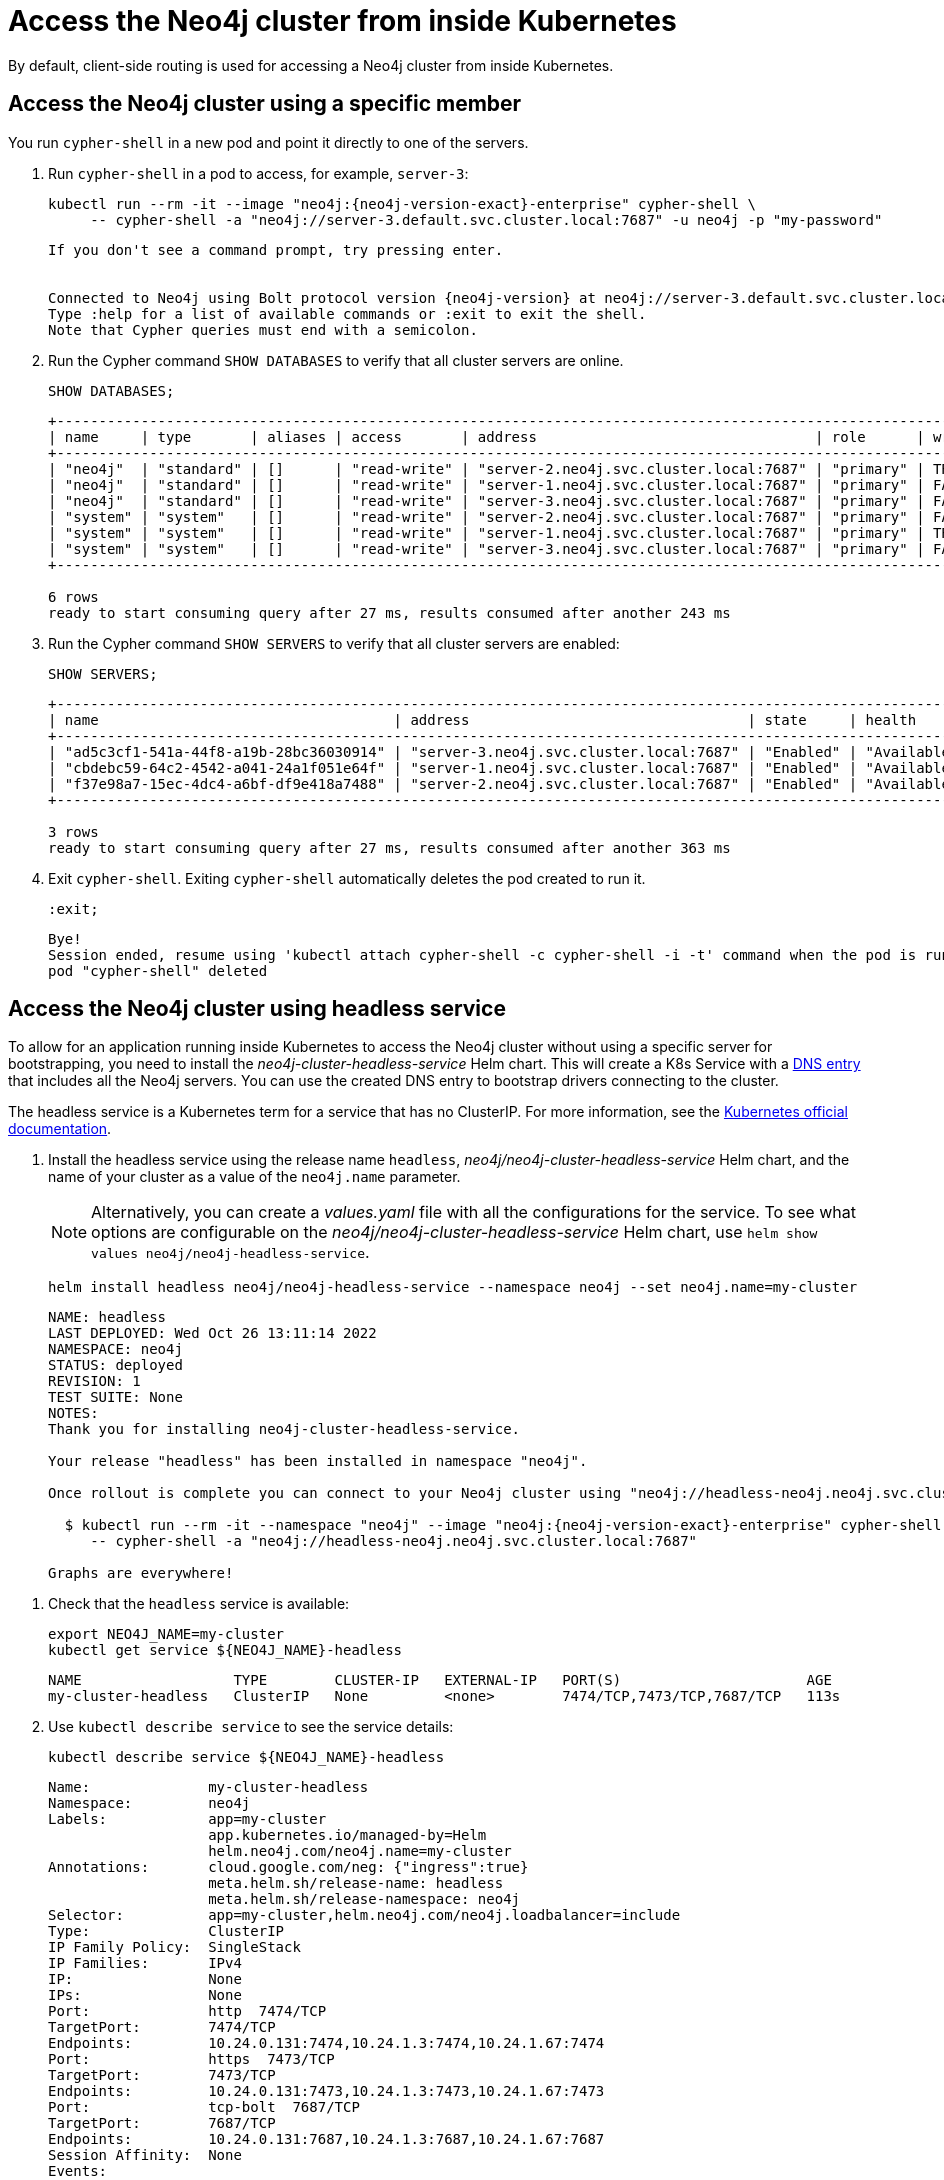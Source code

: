 :description: This section describes how to access the Neo4j cluster from inside Kubernetes.
[role=enterprise-edition]
[[cc-access-inside-k8s]]
= Access the Neo4j cluster from inside Kubernetes

By default, client-side routing is used for accessing a Neo4j cluster from inside Kubernetes.

[[cc-access-cypher-shell]]
== Access the Neo4j cluster using a specific member

You run `cypher-shell` in a new pod and point it directly to one of the servers.

. Run `cypher-shell` in a pod to access, for example, `server-3`:
+
[source, shell, subs="attributes"]
----
kubectl run --rm -it --image "neo4j:{neo4j-version-exact}-enterprise" cypher-shell \
     -- cypher-shell -a "neo4j://server-3.default.svc.cluster.local:7687" -u neo4j -p "my-password"
----
+
[source, result, subs="attributes", role=nocopy]
----
If you don't see a command prompt, try pressing enter.


Connected to Neo4j using Bolt protocol version {neo4j-version} at neo4j://server-3.default.svc.cluster.local:7687 as user neo4j.
Type :help for a list of available commands or :exit to exit the shell.
Note that Cypher queries must end with a semicolon.
----

. Run the Cypher command `SHOW DATABASES` to verify that all cluster servers are online.
+
[source, shell, subs="attributes"]
----
SHOW DATABASES;
----
+
[source, result, subs="attributes", role=nocopy]
----
+--------------------------------------------------------------------------------------------------------------------------------------------------------------------------------------------------+
| name     | type       | aliases | access       | address                                 | role      | writer | requestedStatus | currentStatus | statusMessage | default | home  | constituents |
+--------------------------------------------------------------------------------------------------------------------------------------------------------------------------------------------------+
| "neo4j"  | "standard" | []      | "read-write" | "server-2.neo4j.svc.cluster.local:7687" | "primary" | TRUE   | "online"        | "online"      | ""            | TRUE    | TRUE  | []           |
| "neo4j"  | "standard" | []      | "read-write" | "server-1.neo4j.svc.cluster.local:7687" | "primary" | FALSE  | "online"        | "online"      | ""            | TRUE    | TRUE  | []           |
| "neo4j"  | "standard" | []      | "read-write" | "server-3.neo4j.svc.cluster.local:7687" | "primary" | FALSE  | "online"        | "online"      | ""            | TRUE    | TRUE  | []           |
| "system" | "system"   | []      | "read-write" | "server-2.neo4j.svc.cluster.local:7687" | "primary" | FALSE  | "online"        | "online"      | ""            | FALSE   | FALSE | []           |
| "system" | "system"   | []      | "read-write" | "server-1.neo4j.svc.cluster.local:7687" | "primary" | TRUE   | "online"        | "online"      | ""            | FALSE   | FALSE | []           |
| "system" | "system"   | []      | "read-write" | "server-3.neo4j.svc.cluster.local:7687" | "primary" | FALSE  | "online"        | "online"      | ""            | FALSE   | FALSE | []           |
+--------------------------------------------------------------------------------------------------------------------------------------------------------------------------------------------------+

6 rows
ready to start consuming query after 27 ms, results consumed after another 243 ms
----
. Run the Cypher command `SHOW SERVERS` to verify that all cluster servers are enabled:
+
[source, shell, subs="attributes"]
----
SHOW SERVERS;
----
+
[source, result, subs="attributes", role=nocopy]
----
+----------------------------------------------------------------------------------------------------------------------------------+
| name                                   | address                                 | state     | health      | hosting             |
+----------------------------------------------------------------------------------------------------------------------------------+
| "ad5c3cf1-541a-44f8-a19b-28bc36030914" | "server-3.neo4j.svc.cluster.local:7687" | "Enabled" | "Available" | ["system", "neo4j"] |
| "cbdebc59-64c2-4542-a041-24a1f051e64f" | "server-1.neo4j.svc.cluster.local:7687" | "Enabled" | "Available" | ["system", "neo4j"] |
| "f37e98a7-15ec-4dc4-a6bf-df9e418a7488" | "server-2.neo4j.svc.cluster.local:7687" | "Enabled" | "Available" | ["system", "neo4j"] |
+----------------------------------------------------------------------------------------------------------------------------------+

3 rows
ready to start consuming query after 27 ms, results consumed after another 363 ms
----
. Exit `cypher-shell`.
Exiting `cypher-shell` automatically deletes the pod created to run it.
+
[source, shell]
----
:exit;
----
+
[source, result, role=nocopy]
----
Bye!
Session ended, resume using 'kubectl attach cypher-shell -c cypher-shell -i -t' command when the pod is running
pod "cypher-shell" deleted
----

[[cc-access-headless]]
== Access the Neo4j cluster using headless service

To allow for an application running inside Kubernetes to access the Neo4j cluster without using a specific server for bootstrapping, you need to install the _neo4j-cluster-headless-service_ Helm chart.
This will create a K8s Service with a xref:kubernetes/accessing-neo4j.adoc#cluster-access-inside-k8s-dns[DNS entry] that includes all the Neo4j servers.
You can use the created DNS entry to bootstrap drivers connecting to the cluster.

The headless service is a Kubernetes term for a service that has no ClusterIP.
For more information, see the https://kubernetes.io/docs/concepts/services-networking/service/#headless-services[Kubernetes official documentation].

. Install the headless service using the release name `headless`, _neo4j/neo4j-cluster-headless-service_ Helm chart, and the name of your cluster as a value of the `neo4j.name` parameter.
+
[NOTE]
====
Alternatively, you can create a _values.yaml_ file with all the configurations for the service.
To see what options are configurable on the _neo4j/neo4j-cluster-headless-service_ Helm chart, use `helm show values neo4j/neo4j-headless-service`.
====
+
[source, shell, subs="attributes"]
----
helm install headless neo4j/neo4j-headless-service --namespace neo4j --set neo4j.name=my-cluster
----
+
[source, result, subs="attributes", role=nocopy]
----
NAME: headless
LAST DEPLOYED: Wed Oct 26 13:11:14 2022
NAMESPACE: neo4j
STATUS: deployed
REVISION: 1
TEST SUITE: None
NOTES:
Thank you for installing neo4j-cluster-headless-service.

Your release "headless" has been installed in namespace "neo4j".

Once rollout is complete you can connect to your Neo4j cluster using "neo4j://headless-neo4j.neo4j.svc.cluster.local:7687". Try:

  $ kubectl run --rm -it --namespace "neo4j" --image "neo4j:{neo4j-version-exact}-enterprise" cypher-shell \
     -- cypher-shell -a "neo4j://headless-neo4j.neo4j.svc.cluster.local:7687"

Graphs are everywhere!
----
// +
// [NOTE]
// ====
// If you try to install a headless service with updated ports in the _values.yaml_ file, Helm will throw an error, for example:

// [source, role=noheader]
// ----
// Error: INSTALLATION FAILED: execution error at (neo4j-headless-service/templates/_helper.tpl:16:12): port re-mapping is not allowed in headless service.
// Please remove custom port 80 from values.yaml.
// ----
// ====

. Check that the `headless` service is available:
+
[source, shell]
----
export NEO4J_NAME=my-cluster
kubectl get service ${NEO4J_NAME}-headless
----
+
[source, result, role=nocopy]
----
NAME                  TYPE        CLUSTER-IP   EXTERNAL-IP   PORT(S)                      AGE
my-cluster-headless   ClusterIP   None         <none>        7474/TCP,7473/TCP,7687/TCP   113s
----

. Use `kubectl describe service` to see the service details:
+
[source, shell, subs="attributes+"]
----
kubectl describe service ${NEO4J_NAME}-headless
----
+
[source, result, subs="attributes", role=nocopy]
----
Name:              my-cluster-headless
Namespace:         neo4j
Labels:            app=my-cluster
                   app.kubernetes.io/managed-by=Helm
                   helm.neo4j.com/neo4j.name=my-cluster
Annotations:       cloud.google.com/neg: {"ingress":true}
                   meta.helm.sh/release-name: headless
                   meta.helm.sh/release-namespace: neo4j
Selector:          app=my-cluster,helm.neo4j.com/neo4j.loadbalancer=include
Type:              ClusterIP
IP Family Policy:  SingleStack
IP Families:       IPv4
IP:                None
IPs:               None
Port:              http  7474/TCP
TargetPort:        7474/TCP
Endpoints:         10.24.0.131:7474,10.24.1.3:7474,10.24.1.67:7474
Port:              https  7473/TCP
TargetPort:        7473/TCP
Endpoints:         10.24.0.131:7473,10.24.1.3:7473,10.24.1.67:7473
Port:              tcp-bolt  7687/TCP
TargetPort:        7687/TCP
Endpoints:         10.24.0.131:7687,10.24.1.3:7687,10.24.1.67:7687
Session Affinity:  None
Events:            <none>
----
+
You should see three “endpoints” for each port in the service -- these are the IP addresses of the three Neo4j servers.
These endpoints are contacted to bootstrap the drivers used by applications running in Kubernetes.
The drivers will use them to obtain the initial routing table.

. Run `cypher-shell` in another pod and connect to the cluster servers via the headless service:
+
[source, shell, subs="attributes"]
----
kubectl run --rm -it --namespace "neo4j" --image "neo4j:{neo4j-version-exact}-enterprise"cypher-shell -- cypher-shell -a \  "neo4j://my-cluster-headless.neo4j.svc.cluster.local:7687" -u neo4j -p "my-password"
----
+
[source, result, subs="attributes", role=nocopy]
----
If you don't see a command prompt, try pressing enter.
Connected to Neo4j using Bolt protocol version {neo4j-version} at neo4j://headless-neo4j.default.svc.cluster.local:7687 as user neo4j.
Type :help for a list of available commands or :exit to exit the shell.
Note that Cypher queries must end with a semicolon.
----

. Run the Cypher command `SHOW DATABASES` to verify that all cluster servers are online.
+
[source, shell, subs="attributes"]
----
SHOW DATABASES;
----
+
[source, shell, subs="attributes", role=nocopy]
----
+--------------------------------------------------------------------------------------------------------------------------------------------------------------------------------------------------+
| name     | type       | aliases | access       | address                                 | role      | writer | requestedStatus | currentStatus | statusMessage | default | home  | constituents |
+--------------------------------------------------------------------------------------------------------------------------------------------------------------------------------------------------+
| "neo4j"  | "standard" | []      | "read-write" | "server-3.neo4j.svc.cluster.local:7687" | "primary" | TRUE   | "online"        | "online"      | ""            | TRUE    | TRUE  | []           |
| "neo4j"  | "standard" | []      | "read-write" | "server-2.neo4j.svc.cluster.local:7687" | "primary" | FALSE  | "online"        | "online"      | ""            | TRUE    | TRUE  | []           |
| "neo4j"  | "standard" | []      | "read-write" | "server-1.neo4j.svc.cluster.local:7687" | "primary" | FALSE  | "online"        | "online"      | ""            | TRUE    | TRUE  | []           |
| "system" | "system"   | []      | "read-write" | "server-3.neo4j.svc.cluster.local:7687" | "primary" | FALSE  | "online"        | "online"      | ""            | FALSE   | FALSE | []           |
| "system" | "system"   | []      | "read-write" | "server-2.neo4j.svc.cluster.local:7687" | "primary" | FALSE  | "online"        | "online"      | ""            | FALSE   | FALSE | []           |
| "system" | "system"   | []      | "read-write" | "server-1.neo4j.svc.cluster.local:7687" | "primary" | TRUE   | "online"        | "online"      | ""            | FALSE   | FALSE | []           |
+--------------------------------------------------------------------------------------------------------------------------------------------------------------------------------------------------+
6 rows
ready to start consuming query after 4 ms, results consumed after another 42 ms
----

. Exit `cypher-shell`.
Exiting `cypher-shell` automatically deletes the pod created to run it.
+
[source, shell]
----
:exit;
----
+
[source, result, subs="attributes", role=nocopy]
----
Bye!
Session ended, resume using 'kubectl attach cypher-shell -c cypher-shell -i -t' command when the pod is running
pod "cypher-shell" deleted
----